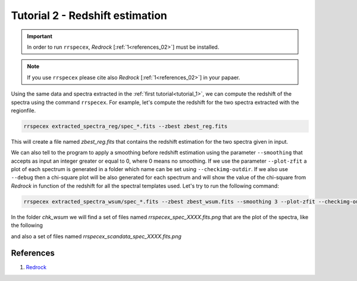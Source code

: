 Tutorial 2 - Redshift estimation
================================

.. important::

  In order to run ``rrspecex``, *Redrock* [:ref:`1<references_02>`] must be installed.

.. note::
  If you use ``rrspecex`` please cite also *Redrock* [:ref:`1<references_02>`] in your papaer.

Using the same data and spectra extracted in the :ref:`first tutorial<tutorial_1>`, we can compute the redshift of the spectra using the command ``rrspecex``. For example, let's compute the redshift for the two spectra extracted with the regionfile.

.. code-block:: bash

    rrspecex extracted_spectra_reg/spec_*.fits --zbest zbest_reg.fits

This will create a file named *zbest_reg.fits* that contains the redshift estimation for the two spectra given in input.

We can also tell to the program to apply a smoothing before redshift estimation using the parameter ``--smoothing`` that accepts as input an integer greater or equal to 0, where 0 means no smoothing. If we use the parameter ``--plot-zfit`` a plot of each spectrum is generated in a folder which name can be set using ``--checkimg-outdir``. If we also use ``--debug`` then a chi-square plot will be also generated for each spectrum and will show the value of the chi-square from *Redrock* in function of the redshift for all the spectral templates used. Let's try to run the following command:

.. code-block:: bash

    rrspecex extracted_spectra_wsum/spec_*.fits --zbest zbest_wsum.fits --smoothing 3 --plot-zfit --checkimg-outdir chk_wsum --debug

In the folder *chk_wsum* we will find a set of files named *rrspecex_spec_XXXX.fits.png* that are the plot of the spectra, like the following

.. image:: pics/rrspecex_spec_1.fits.png
  :width: 100%
  :alt: A plot of a spectrum generated using *rrspecex*.

and also a set of files named *rrspecex_scandata_spec_XXXX.fits.png*

.. image:: pics/rrspecex_scandata_spec_1.fits.png
  :width: 100%
  :alt: A chi-square plot generated using *rrspecex*.


.. _references_02:

References
----------

#. `Redrock <https://github.com/desihub/redrock>`_
